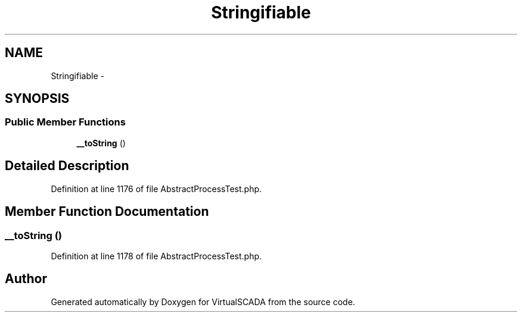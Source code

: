 .TH "Stringifiable" 3 "Tue Apr 14 2015" "Version 1.0" "VirtualSCADA" \" -*- nroff -*-
.ad l
.nh
.SH NAME
Stringifiable \- 
.SH SYNOPSIS
.br
.PP
.SS "Public Member Functions"

.in +1c
.ti -1c
.RI "\fB__toString\fP ()"
.br
.in -1c
.SH "Detailed Description"
.PP 
Definition at line 1176 of file AbstractProcessTest\&.php\&.
.SH "Member Function Documentation"
.PP 
.SS "__toString ()"

.PP
Definition at line 1178 of file AbstractProcessTest\&.php\&.

.SH "Author"
.PP 
Generated automatically by Doxygen for VirtualSCADA from the source code\&.
